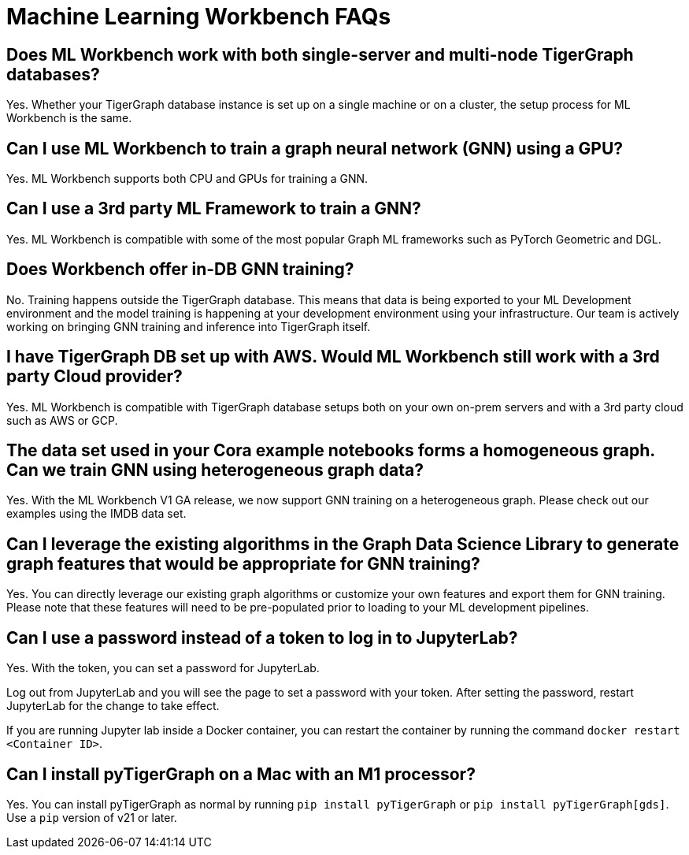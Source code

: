 = Machine Learning Workbench FAQs

== Does ML Workbench work with both single-server and multi-node TigerGraph databases?
Yes. Whether your TigerGraph database instance is set up on a single machine or on a cluster, the setup process for ML Workbench is the same.

== Can I use ML Workbench to train a graph neural network (GNN) using a GPU?
Yes. ML Workbench supports both CPU and GPUs for training a GNN.

== Can I use a 3rd party ML Framework to train a GNN?
Yes. ML Workbench is compatible with some of the most popular Graph ML frameworks such as PyTorch Geometric and DGL.

==  Does Workbench offer in-DB GNN training?
No. Training happens outside the TigerGraph database.
This means that data is being exported to your ML Development environment and the model training is happening at your development environment using your infrastructure.
Our team is actively working on bringing GNN training and inference into TigerGraph itself.

==  I have TigerGraph DB set up with AWS. Would ML Workbench still work with a 3rd party Cloud provider?
Yes. ML Workbench is compatible with TigerGraph database setups both on your own on-prem servers and with a 3rd party cloud such as AWS or GCP.
//
//==  Does ML Workbench work with TigerGraph Cloud?
//Yes. ML Workbench works with your TigerGraph Cloud instances. You can simply make a connection to your cloud instances by providing the login credentials.

==  The data set used in your Cora example notebooks forms a homogeneous graph. Can we train GNN using heterogeneous graph data?
Yes. With the ML Workbench V1 GA release, we now support GNN training on a heterogeneous graph. Please check out our examples using the IMDB data set.

==  Can I leverage the existing algorithms in the Graph Data Science Library to generate graph features that would be appropriate for GNN training?
Yes. You can directly leverage our existing graph algorithms or customize your own features and export them for GNN training.
Please note that these features will need to be pre-populated prior to loading to your ML development pipelines.

== Can I use a password instead of a token to log in to JupyterLab?

Yes. With the token, you can set a password for JupyterLab.

Log out from JupyterLab and you will see the page to set a password with your token.
After setting the password, restart JupyterLab for the change to take effect.

If you are running Jupyter lab inside a Docker container, you can restart the container by running the command `docker restart <Container ID>`.

== Can I install pyTigerGraph on a Mac with an M1 processor?

Yes. You can install pyTigerGraph as normal by running `pip install pyTigerGraph` or  `pip install pyTigerGraph[gds]`. Use a `pip` version of v21 or later.
